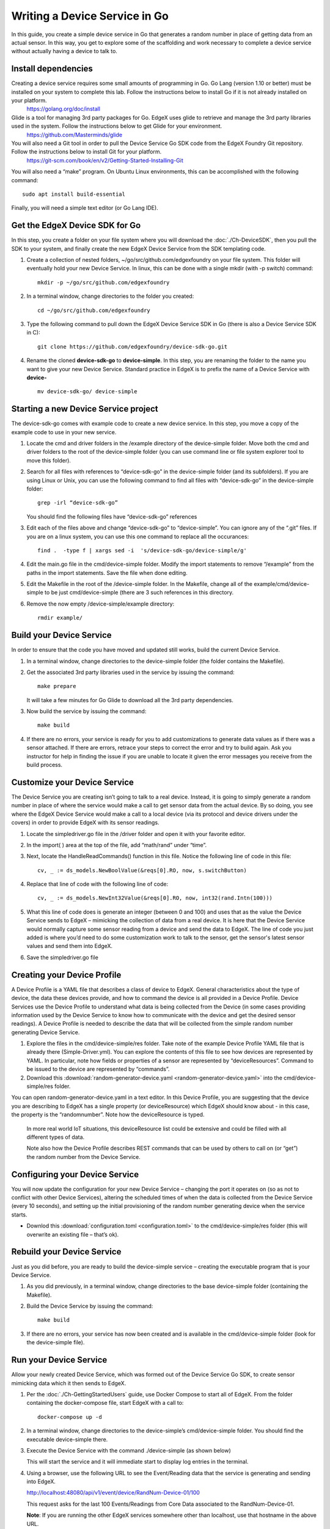 ##################################
Writing a Device Service in Go
##################################

In this guide, you create a simple device service in Go that generates a random number in place of getting data from an actual sensor.  In this way, you get to explore some of the scaffolding and work necessary to complete a device service without actually having a device to talk to.

====================
Install dependencies
====================

Creating a device service requires some small amounts of programming in Go.  Go Lang (version 1.10 or better) must be installed on your system to complete this lab.  Follow the instructions below to install Go if it is not already installed on your platform.
    https://golang.org/doc/install


Glide is a tool for managing 3rd party packages for Go.   EdgeX uses glide to retrieve and manage the 3rd party libraries used in the system.  Follow the instructions below to get Glide for your environment.
    https://github.com/Masterminds/glide


You will also need a Git tool in order to pull the Device Service Go SDK code from the EdgeX Foundry Git repository.  Follow the instructions below to install Git for your platform.
    https://git-scm.com/book/en/v2/Getting-Started-Installing-Git


You will also need a “make” program.  On Ubuntu Linux environments, this can be accomplished with the following command::

    sudo apt install build-essential

Finally, you will need a simple text editor (or Go Lang IDE).

===============================
Get the EdgeX Device SDK for Go
===============================

In this step, you create a folder on your file system where you will download the :doc:`./Ch-DeviceSDK`, then you pull the SDK to your system, and finally create the new EdgeX Device Service from the SDK templating code.

#. Create a collection of nested folders, ~/go/src/github.com/edgexfoundry on your file system.  This folder will eventually hold your new Device Service.  In linux, this can be done with a single mkdir (with -p switch) command::

    mkdir -p ~/go/src/github.com/edgexfoundry

#. In a terminal window, change directories to the folder you created::

    cd ~/go/src/github.com/edgexfoundry

#. Type the following command to pull down the EdgeX Device Service SDK in Go (there is also a Device Service SDK in C)::

    git clone https://github.com/edgexfoundry/device-sdk-go.git

   .. image:: EdgeX_GettingStartedSDKClone3.png
    
#. Rename the cloned **device-sdk-go** to **device-simple**. In this step, you are renaming the folder to the name you want to give your new Device Service.  Standard practice in EdgeX is to prefix the name of a Device Service with **device-** ::

    mv device-sdk-go/ device-simple

   .. image:: EdgeX_GettingStartedSDKClone4.png
    

=====================================
Starting a new Device Service project
=====================================

The device-sdk-go comes with example code to create a new device service.  In this step, you move a copy of the example code to use in your new service.

#. Locate the cmd and driver folders in the /example directory of the device-simple folder.  Move both the cmd and driver folders to the root of the device-simple folder (you can use command line or file system explorer tool to move this folder).

   .. image:: EdgeX_GettingStartedSDKProject1.png

#. Search for all files with references to “device-sdk-go” in the device-simple folder (and its subfolders).  If you are using Linux or Unix, you can use the following command to find all files with “device-sdk-go” in the device-simple folder::

    grep -irl “device-sdk-go”

   You should find the following files have “device-sdk-go” references

   .. image:: EdgeX_GettingStartedSDKProject3.png

#. Edit each of the files above and change “device-sdk-go” to “device-simple”.  You can ignore any of the “.git” files.  If you are on a linux system, you can use this one command to replace all the occurances::

    find .  -type f | xargs sed -i  's/device-sdk-go/device-simple/g'

#. Edit the main.go file in the cmd/device-simple folder.  Modify the import statements to remove “/example” from the paths in the import statements.  Save the file when done editing.

   .. image:: EdgeX_GettingStartedSDKProject4.png

#. Edit the Makefile in the root of the /device-simple folder.  In the Makefile, change all of the example/cmd/device-simple to be just cmd/device-simple (there are 3 such references in this directory.

   .. image:: EdgeX_GettingStartedSDKProject5.png

#. Remove the now empty /device-simple/example directory::

    rmdir example/

=========================
Build your Device Service
=========================

In order to ensure that the code you have moved and updated still works, build the current Device Service.

#. In a terminal window, change directories to the device-simple folder (the folder contains the Makefile).
#. Get the associated 3rd party libraries used in the service by issuing the command::

    make prepare

   It will take a few minutes for Go Glide to download all the 3rd party dependencies.

#. Now build the service by issuing the command::

    make build

   .. image:: EdgeX_GettingStartedSDKBuild1.png

#. If there are no errors, your service is ready for you to add customizations to generate data values as if there was a sensor attached.  If there are errors, retrace your steps to correct the error and try to build again.  Ask you instructor for help in finding the issue if you are unable to locate it given the error messages you receive from the build process.

   .. image:: EdgeX_GettingStartedSDKBuild2.png

=============================
Customize your Device Service
=============================

The Device Service you are creating isn’t going to talk to a real device.  Instead, it is going to simply generate a random number in place of where the service would make a call to get sensor data from the actual device.  By so doing, you see where the EdgeX Device Service would make a call to a local device (via its protocol and device drivers under the covers) in order to provide EdgeX with its sensor readings.

#. Locate the simpledriver.go file in the /driver folder and open it with your favorite editor.

   .. image:: EdgeX_GettingStartedSDKCode1.png

#. In the import( ) area at the top of the file, add “math/rand” under “time”.

   .. image:: EdgeX_GettingStartedSDKCode2.png

#. Next, locate the HandleReadCommands() function in this file.  Notice the following line of code in this file::

    cv, _ := ds_models.NewBoolValue(&reqs[0].RO, now, s.switchButton)

   .. image:: EdgeX_GettingStartedSDKCode3.png

#. Replace that line of code with the following line of code::

    cv, _ := ds_models.NewInt32Value(&reqs[0].RO, now, int32(rand.Intn(100)))

   .. image:: EdgeX_GettingStartedSDKCode4.png

#. What this line of code does is generate an integer (between 0 and 100) and uses that as the value the Device Service sends to EdgeX – mimicking the collection of data from a real device.  It is here that the Device Service would normally capture some sensor reading from a device and send the data to EdgeX.  The line of code you just added is where you’d need to do some customization work to talk to the sensor, get the sensor's latest sensor values and send them into EdgeX.

#. Save the simpledriver.go file

============================
Creating your Device Profile
============================

A Device Profile is a YAML file that describes a class of device to EdgeX.  General characteristics about the type of device, the data these devices provide, and how to command the device is all provided in a Device Profile.  Device Services use the Device Profile to understand what data is being collected from the Device (in some cases providing information used by the Device Service to know how to communicate with the device and get the desired sensor readings).  A Device Profile is needed to describe the data that will be collected from the simple random number generating Device Service.

#. Explore the files in the cmd/device-simple/res folder.  Take note of the example Device Profile YAML file that is already there (Simple-Driver.yml).  You can explore the contents of this file to see how devices are represented by YAML.  In particular, note how fields or properties of a sensor are represented by “deviceResources”.  Command to be issued to the device are represented by “commands”.

#. Download this :download:`random-generator-device.yaml <random-generator-device.yaml>` into the cmd/device-simple/res folder.  

You can open random-generator-device.yaml in a text editor.  In this Device Profile, you are suggesting that the device you are describing to EdgeX has a single property (or deviceResource) which EdgeX should know about - in this case, the property is the “randomnumber”.  Note how the deviceResource is typed.

    In more real world IoT situations, this deviceResource list could be extensive and could be filled with all different types of data.

    Note also how the Device Profile describes REST commands that can be used by others to call on (or “get”) the random number from the Device Service.   

===============================
Configuring your Device Service
===============================

You will now update the configuration for your new Device Service – changing the port it operates on (so as not to conflict with other Device Services), altering the scheduled times of when the data is collected from the Device Service (every 10 seconds), and setting up the initial provisioning of the random number generating device when the service starts.

* Downlod this :download:`configuration.toml <configuration.toml>` to the cmd/device-simple/res folder (this will overwrite an existing file – that’s ok).  

===========================
Rebuild your Device Service
===========================

Just as you did before, you are ready to build the device-simple service – creating the executable program that is your Device Service.

#. As you did previously, in a terminal window, change directories to the base device-simple folder (containing the Makefile).

#. Build the Device Service by issuing the command::

    make build

   .. image:: EdgeX_GettingStartedSDKRebuild1.png

#. If there are no errors, your service has now been created and is available in the cmd/device-simple folder (look for the device-simple file).

=======================
Run your Device Service
=======================

Allow your newly created Device Service, which was formed out of the Device Service Go SDK, to create sensor mimicking data which it then sends to EdgeX.

#. Per the :doc:`./Ch-GettingStartedUsers` guide, use Docker Compose to start all of EdgeX.  From the folder containing the docker-compose file, start EdgeX with a call to::

    docker-compose up -d

#. In a terminal window, change directories to the device-simple’s cmd/device-simple folder.  You should find the executable device-simple there.

   .. image:: EdgeX_GettingStartedSDKRun1.png

#. Execute the Device Service with the command ./device-simple (as shown below)

   .. image:: EdgeX_GettingStartedSDKRun2.png

   This will start the service and it will immediate start to display log entries in the terminal.

#. Using a browser, use the following URL to see the Event/Reading data that the service is generating and sending into EdgeX.

   http://localhost:48080/api/v1/event/device/RandNum-Device-01/100

   .. image:: EdgeX_GettingStartedSDKRun3.png

   This request asks for the last 100 Events/Readings from Core Data associated to the RandNum-Device-01.

   **Note**: If you are running the other EdgeX services somewhere other than localhost, use that hostname in the above URL.